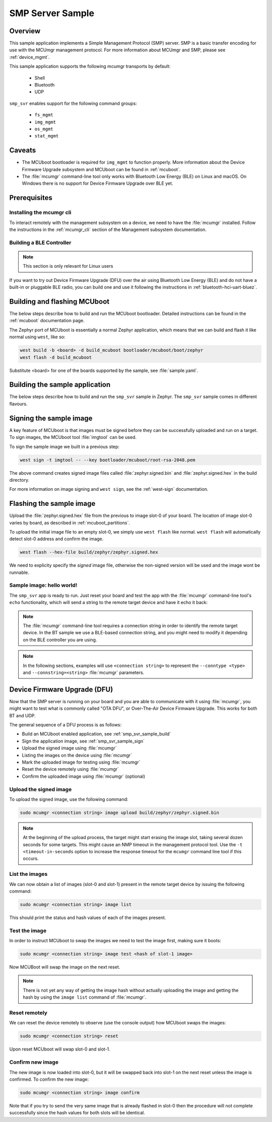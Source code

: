 .. _smp_svr_sample:

SMP Server Sample
#################

Overview
********

This sample application implements a Simple Management Protocol (SMP) server.
SMP is a basic transfer encoding for use with the MCUmgr management protocol.
For more information about MCUmgr and SMP, please see :ref:`device_mgmt`.

This sample application supports the following mcumgr transports by default:

    * Shell
    * Bluetooth
    * UDP

``smp_svr`` enables support for the following command groups:

    * ``fs_mgmt``
    * ``img_mgmt``
    * ``os_mgmt``
    * ``stat_mgmt``

Caveats
*******

* The MCUboot bootloader is required for ``img_mgmt`` to function
  properly. More information about the Device Firmware Upgrade subsystem and
  MCUboot can be found in :ref:`mcuboot`.

* The :file:`mcumgr` command-line tool only works with Bluetooth Low Energy (BLE)
  on Linux and macOS. On Windows there is no support for Device Firmware
  Upgrade over BLE yet.

Prerequisites
*************

Installing the mcumgr cli
=========================

To interact remotely with the management subsystem on a device, we need to have the
:file:`mcumgr` installed. Follow the instructions in the :ref:`mcumgr_cli` section
of the Management subsystem documentation.

Building a BLE Controller
=========================

.. note::
   This section is only relevant for Linux users

If you want to try out Device Firmware Upgrade (DFU) over the air using
Bluetooth Low Energy (BLE) and do not have a built-in or pluggable BLE radio,
you can build one and use it following the instructions in
:ref:`bluetooth-hci-uart-bluez`.

Building and flashing MCUboot
*****************************

The below steps describe how to build and run the MCUboot bootloader.
Detailed instructions can be found in the :ref:`mcuboot` documentation page.

The Zephyr port of MCUboot is essentially a normal Zephyr application, which means that
we can build and flash it like normal using ``west``, like so:

.. code-block:: console

   west build -b <board> -d build_mcuboot bootloader/mcuboot/boot/zephyr
   west flash -d build_mcuboot

Substitute <board> for one of the boards supported by the sample, see
:file:`sample.yaml`.

.. _smp_svr_sample_build:

Building the sample application
*******************************

The below steps describe how to build and run the ``smp_svr`` sample in
Zephyr. The ``smp_svr`` sample comes in different flavours.

.. tabs::

   .. group-tab:: Bluetooth

      The sample application comes in two bluetooth flavours: a normal one and a tiny one
      for resource constrained bluetooth devices.

      To build the normal bluetooth sample:

      .. code-block:: console

         west build \
            -b nrf52dk_nrf52832 \
            samples/subsys/mgmt/mcumgr/smp_svr \
            -- \
            -DOVERLAY_CONFIG=overlay-bt.conf

      And to build the tiny bluetooth sample:

      .. code-block:: console

         west build \
            -b nrf51dk_nrf51422 \
            samples/subsys/mgmt/mcumgr/smp_svr \
            -- \
            -DOVERLAY_CONFIG=overlay-bt-tiny.conf

   .. group-tab:: Serial

      To build the serial sample with file-system support:

      .. code-block:: console

         west build \
            -b frdm_k64f \
            samples/subsys/mgmt/mcumgr/smp_svr \
            -- \
            -DOVERLAY_CONFIG='overlay-serial.conf;overlay-fs.conf'

   .. group-tab:: UDP

      The UDP transport for SMP supports both IPv4 and IPv6.
      In the sample, both IPv4 and IPv6 are enabled, but they can be
      enabled and disabled separately.

      To build the UDP sample:

      .. code-block:: console

         west build \
            -b frdm_k64f \
            samples/subsys/mgmt/mcumgr/smp_svr \
            -- \
            -DOVERLAY_CONFIG=overlay-udp.conf

.. _smp_svr_sample_sign:

Signing the sample image
************************

A key feature of MCUboot is that images must be signed before they can be successfully
uploaded and run on a target. To sign images, the MCUboot tool :file:`imgtool` can be used.

To sign the sample image we built in a previous step:

.. code-block:: console

    west sign -t imgtool -- --key bootloader/mcuboot/root-rsa-2048.pem

The above command creates signed image files called :file:`zephyr.signed.bin` and
:file:`zephyr.signed.hex` in the build directory.

For more information on image signing and ``west sign``, see the :ref:`west-sign`
documentation.

Flashing the sample image
*************************

Upload the :file:`zephyr.signed.hex` file from the previous to image slot-0 of your
board.  The location of image slot-0 varies by board, as described in
:ref:`mcuboot_partitions`.

To upload the initial image file to an empty slot-0, we simply use ``west flash``
like normal. ``west flash`` will automatically detect slot-0 address and confirm
the image.

.. code-block:: console

    west flash --hex-file build/zephyr/zephyr.signed.hex

We need to explicity specify the *signed* image file, otherwise the non-signed version
will be used and the image wont be runnable.

Sample image: hello world!
==========================

The ``smp_svr`` app is ready to run.  Just reset your board and test the app
with the :file:`mcumgr` command-line tool's ``echo`` functionality, which will
send a string to the remote target device and have it echo it back:

.. tabs::

   .. group-tab:: Bluetooth

      .. code-block:: console

         sudo mcumgr --conntype ble --connstring ctlr_name=hci0,peer_name='Zephyr' echo hello
         hello

   .. group-tab:: UDP

      Using IPv4:

      .. code-block:: console

         mcumgr --conntype udp --connstring=[192.168.1.1]:1337 echo hello
         hello

      And using IPv6

      .. code-block:: console

         mcumgr --conntype udp --connstring=[2001:db8::1]:1337 echo hello
         hello

.. note::
   The :file:`mcumgr` command-line tool requires a connection string in order
   to identify the remote target device. In the BT sample we use a BLE-based
   connection string, and you might need to modify it depending on the
   BLE controller you are using.

.. note::
   In the following sections, examples will use ``<connection string>`` to represent
   the ``--conntype <type>`` and ``--connstring=<string>`` :file:`mcumgr` parameters.

Device Firmware Upgrade (DFU)
*****************************

Now that the SMP server is running on your board and you are able to communicate
with it using :file:`mcumgr`, you might want to test what is commonly called
"OTA DFU", or Over-The-Air Device Firmware Upgrade. This works for both BT and UDP.

The general sequence of a DFU process is as follows:

* Build an MCUboot enabled application, see :ref:`smp_svr_sample_build`
* Sign the application image, see :ref:`smp_svr_sample_sign`
* Upload the signed image using :file:`mcumgr`
* Listing the images on the device using :file:`mcumgr`
* Mark the uploaded image for testing using :file:`mcumgr`
* Reset the device remotely using :file:`mcumgr`
* Confirm the uploaded image using :file:`mcumgr` (optional)

Upload the signed image
=======================

To upload the signed image, use the following command:

.. code-block:: console

   sudo mcumgr <connection string> image upload build/zephyr/zephyr.signed.bin

.. note::

   At the beginning of the upload process, the target might start erasing
   the image slot, taking several dozen seconds for some targets.  This might
   cause an NMP timeout in the management protocol tool. Use the
   ``-t <timeout-in-seconds`` option to increase the response timeout for the
   ``mcumgr`` command line tool if this occurs.

List the images
===============

We can now obtain a list of images (slot-0 and slot-1) present in the remote
target device by issuing the following command:

.. code-block:: console

   sudo mcumgr <connection string> image list

This should print the status and hash values of each of the images present.

Test the image
==============

In order to instruct MCUboot to swap the images we need to test the image first,
making sure it boots:

.. code-block:: console

   sudo mcumgr <connection string> image test <hash of slot-1 image>

Now MCUBoot will swap the image on the next reset.

.. note::
   There is not yet any way of getting the image hash without actually uploading the
   image and getting the hash by using the ``image list`` command of :file:`mcumgr`.

Reset remotely
==============

We can reset the device remotely to observe (use the console output) how
MCUboot swaps the images:

.. code-block:: console

   sudo mcumgr <connection string> reset

Upon reset MCUboot will swap slot-0 and slot-1.

Confirm new image
=================

The new image is now loaded into slot-0, but it will be swapped back into slot-1
on the next reset unless the image is confirmed. To confirm the new image:

.. code-block:: console

   sudo mcumgr <connection string> image confirm

Note that if you try to send the very same image that is already flashed in
slot-0 then the procedure will not complete successfully since the hash values
for both slots will be identical.
